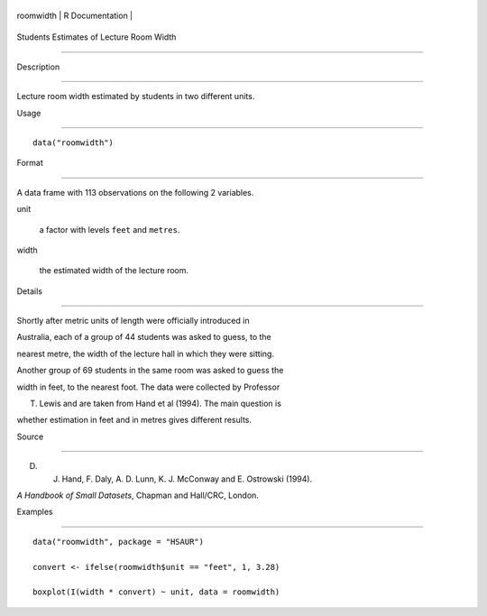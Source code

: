 +-------------+-------------------+
| roomwidth   | R Documentation   |
+-------------+-------------------+

Students Estimates of Lecture Room Width
----------------------------------------

Description
~~~~~~~~~~~

Lecture room width estimated by students in two different units.

Usage
~~~~~

::

    data("roomwidth")

Format
~~~~~~

A data frame with 113 observations on the following 2 variables.

unit
    a factor with levels ``feet`` and ``metres``.

width
    the estimated width of the lecture room.

Details
~~~~~~~

Shortly after metric units of length were officially introduced in
Australia, each of a group of 44 students was asked to guess, to the
nearest metre, the width of the lecture hall in which they were sitting.
Another group of 69 students in the same room was asked to guess the
width in feet, to the nearest foot. The data were collected by Professor
T. Lewis and are taken from Hand et al (1994). The main question is
whether estimation in feet and in metres gives different results.

Source
~~~~~~

D. J. Hand, F. Daly, A. D. Lunn, K. J. McConway and E. Ostrowski (1994).
*A Handbook of Small Datasets*, Chapman and Hall/CRC, London.

Examples
~~~~~~~~

::


      data("roomwidth", package = "HSAUR")
      convert <- ifelse(roomwidth$unit == "feet", 1, 3.28)
      boxplot(I(width * convert) ~ unit, data = roomwidth)

